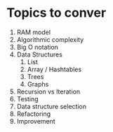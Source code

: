 

* Topics to conver

  1. RAM model
  2. Algorithmic complexity
  3. Big O notation
  1. Data Structures
     1. List
     2. Array / Hashtables
     2. Trees
     4. Graphs
        
  1. Recursion vs Iteration
  2. Testing
  3. Data structure selection
  4. Refactoring
  5. Improvement
